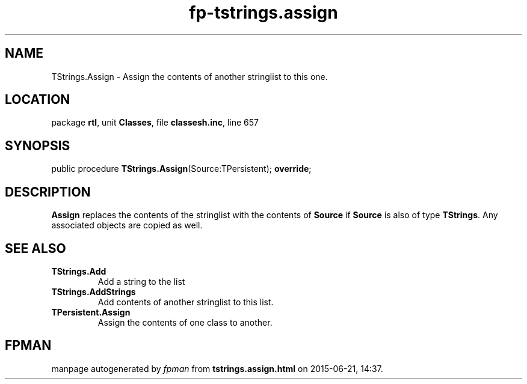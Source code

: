 .\" file autogenerated by fpman
.TH "fp-tstrings.assign" 3 "2014-03-14" "fpman" "Free Pascal Programmer's Manual"
.SH NAME
TStrings.Assign - Assign the contents of another stringlist to this one.
.SH LOCATION
package \fBrtl\fR, unit \fBClasses\fR, file \fBclassesh.inc\fR, line 657
.SH SYNOPSIS
public procedure \fBTStrings.Assign\fR(Source:TPersistent); \fBoverride\fR;
.SH DESCRIPTION
\fBAssign\fR replaces the contents of the stringlist with the contents of \fBSource\fR if \fBSource\fR is also of type \fBTStrings\fR. Any associated objects are copied as well.


.SH SEE ALSO
.TP
.B TStrings.Add
Add a string to the list
.TP
.B TStrings.AddStrings
Add contents of another stringlist to this list.
.TP
.B TPersistent.Assign
Assign the contents of one class to another.

.SH FPMAN
manpage autogenerated by \fIfpman\fR from \fBtstrings.assign.html\fR on 2015-06-21, 14:37.

